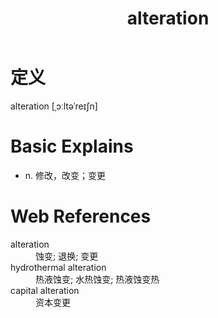 #+title: alteration
#+roam_tags:英语单词

* 定义
  
alteration [ˌɔːltəˈreɪʃn]

* Basic Explains
- n. 修改，改变；变更

* Web References
- alteration :: 蚀变; 退换; 变更
- hydrothermal alteration :: 热液蚀变; 水热蚀变; 热液蚀变热
- capital alteration :: 资本变更
